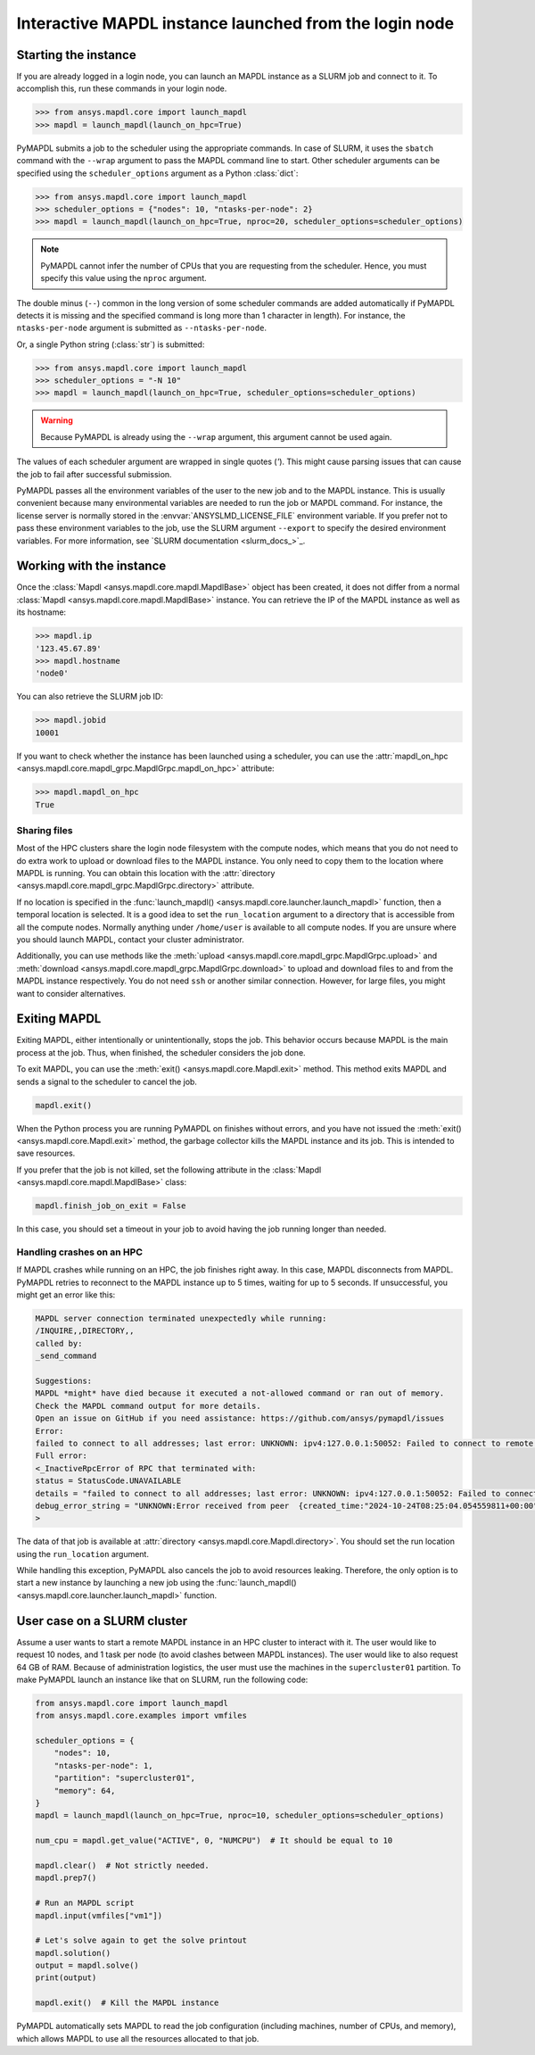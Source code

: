 
Interactive MAPDL instance launched from the login node
=======================================================

Starting the instance
---------------------

If you are already logged in a login node, you can launch an MAPDL instance as a SLURM job and
connect to it.
To accomplish this, run these commands in your login node.

.. code:: pycon

    >>> from ansys.mapdl.core import launch_mapdl
    >>> mapdl = launch_mapdl(launch_on_hpc=True)

PyMAPDL submits a job to the scheduler using the appropriate commands.
In case of SLURM, it uses the ``sbatch`` command with the ``--wrap`` argument
to pass the MAPDL command line to start.
Other scheduler arguments can be specified using the ``scheduler_options``
argument as a Python :class:`dict`:

.. code:: pycon

    >>> from ansys.mapdl.core import launch_mapdl
    >>> scheduler_options = {"nodes": 10, "ntasks-per-node": 2}
    >>> mapdl = launch_mapdl(launch_on_hpc=True, nproc=20, scheduler_options=scheduler_options)


.. note::
    PyMAPDL cannot infer the number of CPUs that you are requesting from the scheduler.
    Hence, you must specify this value using the ``nproc`` argument.

The double minus (``--``) common in the long version of some scheduler commands
are added automatically if PyMAPDL detects it is missing and the specified
command is long more than 1 character in length).
For instance, the ``ntasks-per-node`` argument is submitted as ``--ntasks-per-node``.

Or, a single Python string (:class:`str`) is submitted:

.. code:: pycon

    >>> from ansys.mapdl.core import launch_mapdl
    >>> scheduler_options = "-N 10"
    >>> mapdl = launch_mapdl(launch_on_hpc=True, scheduler_options=scheduler_options)

.. warning::
    Because PyMAPDL is already using the ``--wrap`` argument, this argument
    cannot be used again.

The values of each scheduler argument are wrapped in single quotes (`'`).
This might cause parsing issues that can cause the job to fail after successful
submission.

PyMAPDL passes all the environment variables of the
user to the new job and to the MAPDL instance.
This is usually convenient because many environmental variables are
needed to run the job or MAPDL command.
For instance, the license server is normally stored in the :envvar:`ANSYSLMD_LICENSE_FILE` environment variable.
If you prefer not to pass these environment variables to the job, use the SLURM argument
``--export`` to specify the desired environment variables.
For more information, see `SLURM documentation <slurm_docs_>`_.


Working with the instance
-------------------------

Once the :class:`Mapdl <ansys.mapdl.core.mapdl.MapdlBase>` object has been created,
it does not differ from a normal :class:`Mapdl <ansys.mapdl.core.mapdl.MapdlBase>`
instance.
You can retrieve the IP of the MAPDL instance as well as its hostname:

.. code:: pycon

    >>> mapdl.ip
    '123.45.67.89'
    >>> mapdl.hostname
    'node0'

You can also retrieve the SLURM job ID:

.. code:: pycon

    >>> mapdl.jobid
    10001

If you want to check whether the instance has been launched using a scheduler,
you can use the :attr:`mapdl_on_hpc <ansys.mapdl.core.mapdl_grpc.MapdlGrpc.mapdl_on_hpc>`
attribute:

.. code:: pycon

    >>> mapdl.mapdl_on_hpc
    True


Sharing files
^^^^^^^^^^^^^

Most of the HPC clusters share the login node filesystem with the compute nodes,
which means that you do not need to do extra work to upload or download files to the MAPDL
instance. You only need to copy them to the location where MAPDL is running.
You can obtain this location with the
:attr:`directory <ansys.mapdl.core.mapdl_grpc.MapdlGrpc.directory>` attribute.

If no location is specified in the :func:`launch_mapdl() <ansys.mapdl.core.launcher.launch_mapdl>`
function, then a temporal location is selected.
It is a good idea to set the ``run_location`` argument to a directory that is accessible
from all the compute nodes.
Normally anything under ``/home/user`` is available to all compute nodes.
If you are unsure where you should launch MAPDL, contact your cluster administrator.

Additionally, you can use methods like the :meth:`upload <ansys.mapdl.core.mapdl_grpc.MapdlGrpc.upload>`
and :meth:`download <ansys.mapdl.core.mapdl_grpc.MapdlGrpc.download>` to
upload and download files to and from the MAPDL instance respectively.
You do not need ``ssh`` or another similar connection.
However, for large files, you might want to consider alternatives.


Exiting MAPDL
-------------

Exiting MAPDL, either intentionally or unintentionally, stops the job.
This behavior occurs because MAPDL is the main process at the job. Thus, when finished,
the scheduler considers the job done.

To exit MAPDL, you can use the :meth:`exit() <ansys.mapdl.core.Mapdl.exit>` method.
This method exits MAPDL and sends a signal to the scheduler to cancel the job.

.. code-block:: python

    mapdl.exit()

When the Python process you are running PyMAPDL on finishes without errors, and you have not
issued the :meth:`exit() <ansys.mapdl.core.Mapdl.exit>` method, the garbage collector
kills the MAPDL instance and its job. This is intended to save resources.

If you prefer that the job is not killed, set the following attribute in the
:class:`Mapdl <ansys.mapdl.core.mapdl.MapdlBase>` class:

.. code-block:: python

    mapdl.finish_job_on_exit = False


In this case, you should set a timeout in your job to avoid having the job
running longer than needed.


Handling crashes on an HPC
^^^^^^^^^^^^^^^^^^^^^^^^^^

If MAPDL crashes while running on an HPC, the job finishes right away.
In this case, MAPDL disconnects from MAPDL.
PyMAPDL retries to reconnect to the MAPDL instance up to 5 times, waiting
for up to 5 seconds.
If unsuccessful, you might get an error like this:

.. code-block:: text

    MAPDL server connection terminated unexpectedly while running:
    /INQUIRE,,DIRECTORY,,
    called by:
    _send_command

    Suggestions:
    MAPDL *might* have died because it executed a not-allowed command or ran out of memory.
    Check the MAPDL command output for more details.
    Open an issue on GitHub if you need assistance: https://github.com/ansys/pymapdl/issues
    Error:
    failed to connect to all addresses; last error: UNKNOWN: ipv4:127.0.0.1:50052: Failed to connect to remote host: connect: Connection refused (111)
    Full error:
    <_InactiveRpcError of RPC that terminated with:
    status = StatusCode.UNAVAILABLE
    details = "failed to connect to all addresses; last error: UNKNOWN: ipv4:127.0.0.1:50052: Failed to connect to remote host: connect: Connection refused (111)"
    debug_error_string = "UNKNOWN:Error received from peer  {created_time:"2024-10-24T08:25:04.054559811+00:00", grpc_status:14, grpc_message:"failed to connect to all addresses; last error: UNKNOWN: ipv4:127.0.0.1:50052: Failed to connect to remote host: connect: Connection refused (111)"}"
    >

The data of that job is available at :attr:`directory <ansys.mapdl.core.Mapdl.directory>`.
You should set the run location using the ``run_location`` argument.

While handling this exception, PyMAPDL also cancels the job to avoid resources leaking.
Therefore, the only option is to start a new instance by launching a new job using
the :func:`launch_mapdl() <ansys.mapdl.core.launcher.launch_mapdl>` function.

User case on a SLURM cluster
----------------------------

Assume a user wants to start a remote MAPDL instance in an HPC cluster
to interact with it.
The user would like to request 10 nodes, and 1 task per node (to avoid clashes
between MAPDL instances). 
The user would like to also request 64 GB of RAM.
Because of administration logistics, the user must use the machines in
the ``supercluster01`` partition.
To make PyMAPDL launch an instance like that on SLURM, run the following code:

.. code-block:: python

    from ansys.mapdl.core import launch_mapdl
    from ansys.mapdl.core.examples import vmfiles

    scheduler_options = {
        "nodes": 10,
        "ntasks-per-node": 1,
        "partition": "supercluster01",
        "memory": 64,
    }
    mapdl = launch_mapdl(launch_on_hpc=True, nproc=10, scheduler_options=scheduler_options)

    num_cpu = mapdl.get_value("ACTIVE", 0, "NUMCPU")  # It should be equal to 10

    mapdl.clear()  # Not strictly needed.
    mapdl.prep7()

    # Run an MAPDL script
    mapdl.input(vmfiles["vm1"])

    # Let's solve again to get the solve printout
    mapdl.solution()
    output = mapdl.solve()
    print(output)

    mapdl.exit()  # Kill the MAPDL instance


PyMAPDL automatically sets MAPDL to read the job configuration (including machines,
number of CPUs, and memory), which allows MAPDL to use all the resources allocated
to that job.

